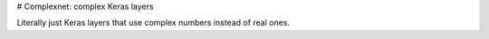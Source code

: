 # Complexnet: complex Keras layers

Literally just Keras layers that use complex numbers instead of real ones.

